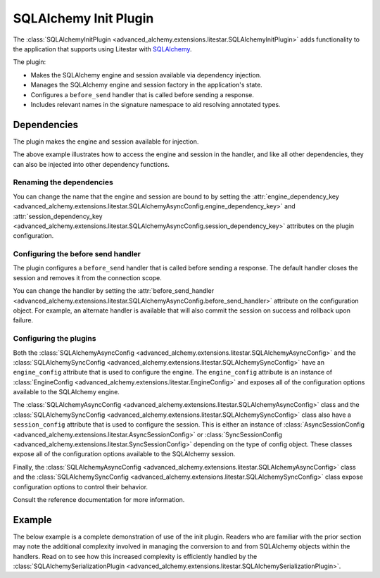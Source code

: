 SQLAlchemy Init Plugin
----------------------

The :class:`SQLAlchemyInitPlugin <advanced_alchemy.extensions.litestar.SQLAlchemyInitPlugin>` adds functionality to the
application that supports using Litestar with `SQLAlchemy <http://www.sqlalchemy.org/>`_.

The plugin:

- Makes the SQLAlchemy engine and session available via dependency injection.
- Manages the SQLAlchemy engine and session factory in the application's state.
- Configures a ``before_send`` handler that is called before sending a response.
- Includes relevant names in the signature namespace to aid resolving annotated types.

Dependencies
============

The plugin makes the engine and session available for injection.

.. tab-set::

   .. tab-item:: Async

        .. literalinclude:: /examples/plugins/sqlalchemy/plugins/sqlalchemy_async_dependencies.py
            :caption: SQLAlchemy Async Dependencies
            :language: python
            :linenos:

   .. tab-item:: Sync

        .. literalinclude:: /examples/plugins/sqlalchemy/plugins/sqlalchemy_sync_dependencies.py
            :caption: SQLAlchemy Sync Dependencies
            :language: python
            :linenos:

The above example illustrates how to access the engine and session in the handler, and like all other dependencies, they
can also be injected into other dependency functions.

Renaming the dependencies
#########################

You can change the name that the engine and session are bound to by setting the
:attr:`engine_dependency_key <advanced_alchemy.extensions.litestar.SQLAlchemyAsyncConfig.engine_dependency_key>`
and :attr:`session_dependency_key <advanced_alchemy.extensions.litestar.SQLAlchemyAsyncConfig.session_dependency_key>`
attributes on the plugin configuration.

Configuring the before send handler
###################################

The plugin configures a ``before_send`` handler that is called before sending a response. The default handler closes the
session and removes it from the connection scope.

You can change the handler by setting the
:attr:`before_send_handler <advanced_alchemy.extensions.litestar.SQLAlchemyAsyncConfig.before_send_handler>`
attribute on the configuration object. For example, an alternate handler is available that will also commit the session
on success and rollback upon failure.

.. tab-set::

   .. tab-item:: Async

        .. literalinclude:: /examples/plugins/sqlalchemy/plugins/sqlalchemy_async_before_send_handler.py
            :caption: SQLAlchemy Async Before Send Handler
            :language: python
            :linenos:

   .. tab-item:: Sync

        .. literalinclude:: /examples/plugins/sqlalchemy/plugins/sqlalchemy_sync_before_send_handler.py
            :caption: SQLAlchemy Sync Before Send Handler
            :language: python
            :linenos:

Configuring the plugins
#######################

Both the :class:`SQLAlchemyAsyncConfig <advanced_alchemy.extensions.litestar.SQLAlchemyAsyncConfig>` and the
:class:`SQLAlchemySyncConfig <advanced_alchemy.extensions.litestar.SQLAlchemySyncConfig>` have an ``engine_config``
attribute that is used to configure the engine. The ``engine_config`` attribute is an instance of
:class:`EngineConfig <advanced_alchemy.extensions.litestar.EngineConfig>` and exposes all of the configuration options
available to the SQLAlchemy engine.

The :class:`SQLAlchemyAsyncConfig <advanced_alchemy.extensions.litestar.SQLAlchemyAsyncConfig>` class and the
:class:`SQLAlchemySyncConfig <advanced_alchemy.extensions.litestar.SQLAlchemySyncConfig>` class also have a
``session_config`` attribute that is used to configure the session. This is either an instance of
:class:`AsyncSessionConfig <advanced_alchemy.extensions.litestar.AsyncSessionConfig>` or
:class:`SyncSessionConfig <advanced_alchemy.extensions.litestar.SyncSessionConfig>` depending on the type of config
object. These classes expose all of the configuration options available to the SQLAlchemy session.

Finally, the :class:`SQLAlchemyAsyncConfig <advanced_alchemy.extensions.litestar.SQLAlchemyAsyncConfig>` class and the
:class:`SQLAlchemySyncConfig <advanced_alchemy.extensions.litestar.SQLAlchemySyncConfig>` class expose configuration
options to control their behavior.

Consult the reference documentation for more information.

Example
=======

The below example is a complete demonstration of use of the init plugin. Readers who are familiar with the prior section
may note the additional complexity involved in managing the conversion to and from SQLAlchemy objects within the
handlers. Read on to see how this increased complexity is efficiently handled by the
:class:`SQLAlchemySerializationPlugin <advanced_alchemy.extensions.litestar.SQLAlchemySerializationPlugin>`.

.. tab-set::

   .. tab-item:: Async

        .. literalinclude:: /examples/plugins/sqlalchemy/plugins/sqlalchemy_async_init_plugin_example.py
            :caption: SQLAlchemy Async Init Plugin Example
            :language: python
            :linenos:

   .. tab-item:: Sync

        .. literalinclude:: /examples/plugins/sqlalchemy/plugins/sqlalchemy_sync_init_plugin_example.py
            :caption: SQLAlchemy Sync Init Plugin Example
            :language: python
            :linenos:
